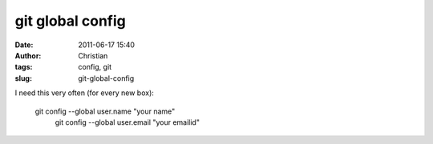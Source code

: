 git global config
#################
:date: 2011-06-17 15:40
:author: Christian
:tags: config, git
:slug: git-global-config

I need this very often (for every new box):

    git config --global user.name "your name"
     git config --global user.email "your emailid"
